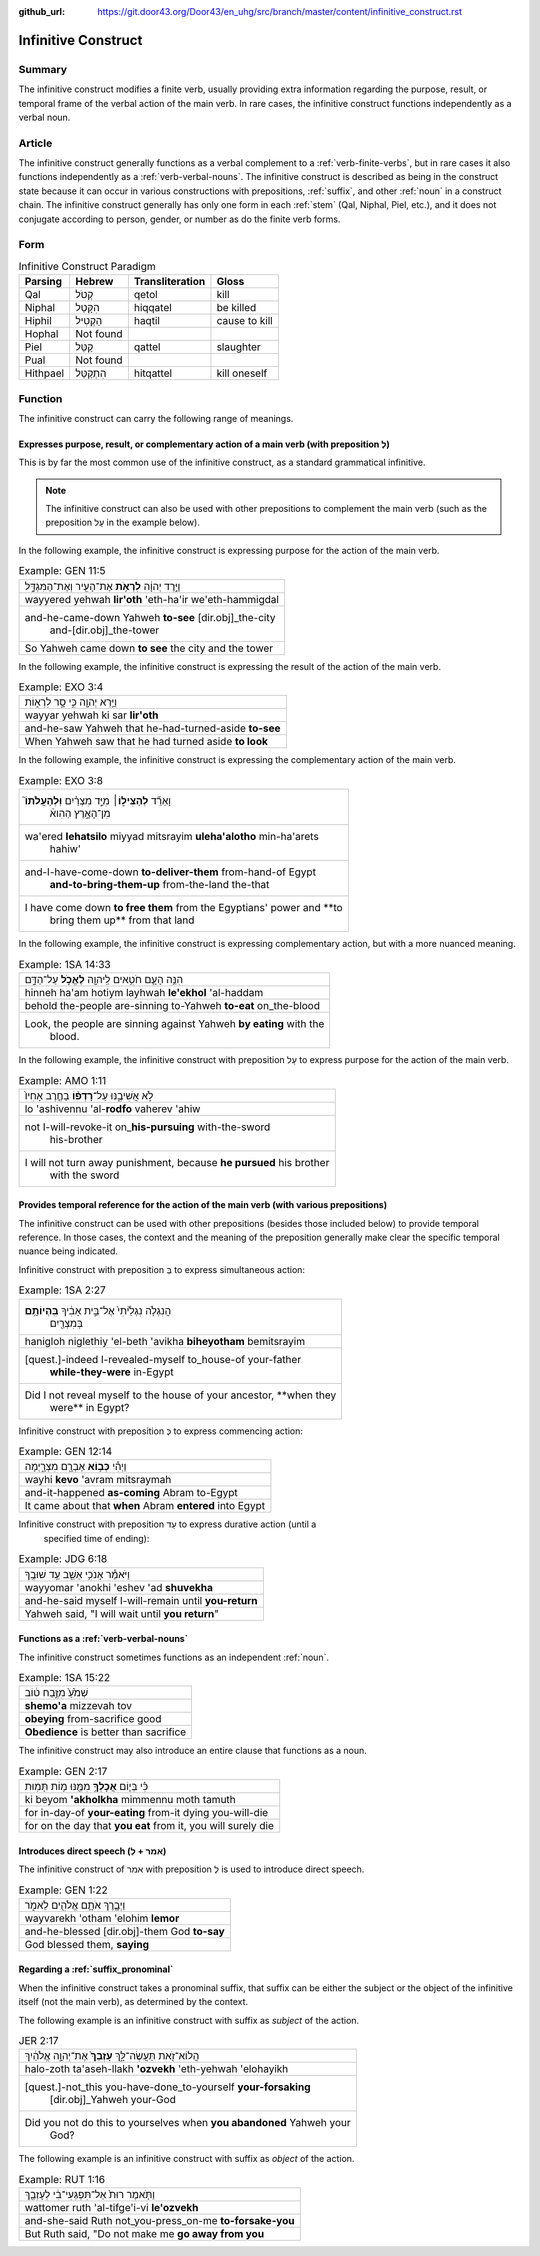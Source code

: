 :github_url: https://git.door43.org/Door43/en_uhg/src/branch/master/content/infinitive_construct.rst

.. _infinitive_construct:

Infinitive Construct
====================

Summary
-------

The infinitive construct modifies a finite verb, usually providing extra
information regarding the purpose, result, or temporal frame of the
verbal action of the main verb. In rare cases, the infinitive construct
functions independently as a verbal noun.

Article
-------

The infinitive construct generally functions as a verbal complement to a
:ref:`verb-finite-verbs`,
but in rare cases it also functions independently as a :ref:`verb-verbal-nouns`.
The infinitive construct is described as being in the construct state
because it can occur in various constructions with prepositions,
:ref:`suffix`,
and other
:ref:`noun`
in a construct chain. The infinitive construct generally has only one
form in each
:ref:`stem`
(Qal, Niphal, Piel, etc.), and it does not conjugate according to
person, gender, or number as do the finite verb forms.

Form
----

.. csv-table:: Infinitive Construct Paradigm
  :header-rows: 1

  Parsing,Hebrew,Transliteration,Gloss
  Qal,קְטֹל,qetol,kill
  Niphal,הִקָּטֵל,hiqqatel,be killed
  Hiphil,הַקְטִיל,haqtil,cause to kill
  Hophal,Not found,,
  Piel,קַטֵּל,qattel,slaughter
  Pual,Not found,,
  Hithpael,הִתְקַטֵּל,hitqattel,kill oneself

Function
--------

The infinitive construct can carry the following range of meanings.

Expresses purpose, result, or complementary action of a main verb (with preposition לְ)
~~~~~~~~~~~~~~~~~~~~~~~~~~~~~~~~~~~~~~~~~~~~~~~~~~~~~~~~~~~~~~~~~~~~~~~~~~~~~~~~~~~~~~~

This is by far the most common use of the infinitive construct, as a
standard grammatical infinitive.

.. note:: The infinitive construct can also
          be used with other prepositions to complement the main verb (such as the
          preposition עַל in the example below).

In the following example, the infinitive construct is expressing
purpose for the action of the main verb.

.. csv-table:: Example: GEN 11:5

  וַיֵּ֣רֶד יְהוָ֔ה **לִרְאֹ֥ת** אֶת־הָעִ֖יר וְאֶת־הַמִּגְדָּ֑ל
  wayyered yehwah **lir'oth** 'eth-ha'ir we'eth-hammigdal
  "and-he-came-down Yahweh **to-see** [dir.obj]\_the-city
     and-[dir.obj]\_the-tower"
  So Yahweh came down **to see** the city and the tower

In the following example, the infinitive construct is expressing
the result of the action of the main verb.

.. csv-table:: Example: EXO 3:4

  וַיַּ֥רְא יְהוָ֖ה כִּ֣י סָ֣ר לִרְא֑וֹת
  wayyar yehwah ki sar **lir'oth**
  and-he-saw Yahweh that he-had-turned-aside **to-see**
  When Yahweh saw that he had turned aside **to look**

In the following example, the infinitive construct is expressing
the complementary action of the main verb.

.. csv-table:: Example: EXO 3:8

  "וָאֵרֵ֞ד **לְהַצִּיל֣וֹ**\ ׀ מִיַּ֣ד מִצְרַ֗יִם **וּֽלְהַעֲלֹתוֹ֮**
     מִן־הָאָ֣רֶץ הַהִוא֒"
  "wa'ered **lehatsilo** miyyad mitsrayim **uleha'alotho** min-ha'arets
     hahiw'"
  "and-I-have-come-down **to-deliver-them** from-hand-of Egypt
     **and-to-bring-them-up** from-the-land the-that"
  "I have come down **to free them** from the Egyptians' power and **to
     bring them up** from that land"

In the following example, the infinitive construct is expressing
complementary action, but with a more nuanced meaning.

.. csv-table:: Example: 1SA 14:33

  הִנֵּ֥ה הָעָ֛ם חֹטִ֥אים לַֽיהוָ֖ה **לֶאֱכֹ֣ל** עַל־הַדָּ֑ם
  hinneh ha'am hotiym layhwah **le'ekhol** 'al-haddam
  behold the-people are-sinning to-Yahweh **to-eat** on\_the-blood
  "Look, the people are sinning against Yahweh **by eating** with the
     blood."

In the following example, the infinitive construct with preposition עַל to
express purpose for the action of the main verb.

.. csv-table:: Example: AMO 1:11

  לֹ֣א אֲשִׁיבֶ֑נּוּ עַל־\ **רָדְפ֨וֹ** בַחֶ֤רֶב אָחִיו֙
  lo 'ashivennu 'al-**rodfo** vaherev 'ahiw
  "not I-will-revoke-it on\_\ **his-pursuing** with-the-sword
     his-brother"
  "I will not turn away punishment, because **he pursued** his brother
     with the sword"

Provides temporal reference for the action of the main verb (with various prepositions)
~~~~~~~~~~~~~~~~~~~~~~~~~~~~~~~~~~~~~~~~~~~~~~~~~~~~~~~~~~~~~~~~~~~~~~~~~~~~~~~~~~~~~~~

The infinitive construct can be used with other prepositions (besides
those included below) to provide temporal reference. In those cases, the
context and the meaning of the preposition generally make clear the
specific temporal nuance being indicated.

Infinitive construct with preposition בְּ to express simultaneous action:

.. csv-table:: Example: 1SA 2:27

  "הֲנִגְלֹ֤ה נִגְלֵ֙יתִי֙ אֶל־בֵּ֣ית אָבִ֔יךָ **בִּֽהְיוֹתָ֥ם**
     בְּמִצְרַ֖יִם"
  hanigloh niglethiy 'el-beth 'avikha **biheyotham** bemitsrayim
  "[quest.]-indeed I-revealed-myself to\_house-of your-father
     **while-they-were** in-Egypt"
  "Did I not reveal myself to the house of your ancestor, **when they
     were** in Egypt?"

Infinitive construct with preposition כְּ to express commencing action:

.. csv-table:: Example: GEN 12:14

  וַיְהִ֕י **כְּב֥וֹא** אַבְרָ֖ם מִצְרָ֑יְמָה
  wayhi **kevo** 'avram mitsraymah
  and-it-happened **as-coming** Abram to-Egypt
  It came about that **when** Abram **entered** into Egypt

Infinitive construct with preposition עַד to express durative action (until a
   specified time of ending):

.. csv-table:: Example: JDG 6:18

  וַיֹּאמַ֕ר אָנֹכִ֥י אֵשֵׁ֖ב עַ֥ד שׁוּבֶֽךָ
  wayyomar 'anokhi 'eshev 'ad **shuvekha**
  and-he-said myself I-will-remain until **you-return**
  "Yahweh said, ""I will wait until **you return**"""

Functions as a :ref:`verb-verbal-nouns`
~~~~~~~~~~~~~~~~~~~~~~~~~~~~~~~~~~~~~~~

The infinitive construct sometimes functions as an independent
:ref:`noun`.

.. csv-table:: Example: 1SA 15:22

  שְׁמֹ֙עַ֙ מִזֶּ֣בַח ט֔וֹב
  **shemo'a** mizzevah tov
  **obeying** from-sacrifice good
  **Obedience** is better than sacrifice

The infinitive construct may also introduce an entire clause that functions
as a noun.

.. csv-table:: Example: GEN 2:17

  כִּ֗י בְּי֛וֹם **אֲכָלְךָ֥** מִמֶּ֖נּוּ מ֥וֹת תָּמֽוּת
  ki beyom **'akholkha** mimmennu moth tamuth
  for in-day-of **your-eating** from-it dying you-will-die
  "for on the day that **you eat** from it, you will surely die"

Introduces direct speech (אמר + לְ)
~~~~~~~~~~~~~~~~~~~~~~~~~~~~~~~~~~~

The infinitive construct of אמר with preposition לְ is used to introduce direct speech.

.. csv-table:: Example: GEN 1:22

  וַיְבָ֧רֶךְ אֹתָ֛ם אֱלֹהִ֖ים לֵאמֹ֑ר
  wayvarekh 'otham 'elohim **lemor**
  and-he-blessed [dir.obj]-them God **to-say**
  "God blessed them, **saying**"

Regarding a :ref:`suffix_pronominal`
~~~~~~~~~~~~~~~~~~~~~~~~~~~~~~~~~~~~

When the infinitive construct takes a pronominal suffix, that suffix can
be either the subject or the object of the infinitive itself (not the
main verb), as determined by the context.

The following example is an infinitive construct with suffix as *subject*
of the action.

.. csv-table:: JER 2:17

  הֲלוֹא־זֹ֖את תַּעֲשֶׂה־לָּ֑ךְ **עָזְבֵךְ֙** אֶת־יְהוָ֣ה אֱלֹהַ֔יִךְ
  halo-zoth ta'aseh-llakh **'ozvekh** 'eth-yehwah 'elohayikh
  "[quest.]-not\_this you-have-done\_to-yourself **your-forsaking**
     [dir.obj]\_Yahweh your-God"
  "Did you not do this to yourselves when **you abandoned** Yahweh your
     God?"

The following example is an infinitive construct with suffix as *object*
of the action.

.. csv-table:: Example: RUT 1:16

  וַתֹּ֤אמֶר רוּת֙ אַל־תִּפְגְּעִי־בִ֔י לְעָזְבֵ֖ךְ
  wattomer ruth 'al-tifge'i-vi **le'ozvekh**
  and-she-said Ruth not\_you-press\_on-me **to-forsake-you**
  "But Ruth said, ""Do not make me **go away from you**"
